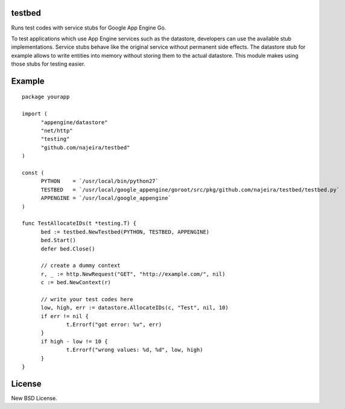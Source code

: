 testbed
=======

Runs test codes with service stubs for Google App Engine Go.

To test applications which use App Engine services such as the
datastore, developers can use the available stub
implementations. Service stubs behave like the original service
without permanent side effects. The datastore stub for example allows
to write entities into memory without storing them to the actual
datastore. This module makes using those stubs for testing easier.

Example
=======

::

  package yourapp
  
  import (
  	"appengine/datastore"
  	"net/http"
  	"testing"
  	"github.com/najeira/testbed"
  )
  
  const (
  	PYTHON    = `/usr/local/bin/python27`
  	TESTBED   = `/usr/local/google_appengine/goroot/src/pkg/github.com/najeira/testbed/testbed.py`
  	APPENGINE = `/usr/local/google_appengine`
  )
  
  func TestAllocateIDs(t *testing.T) {
  	bed := testbed.NewTestbed(PYTHON, TESTBED, APPENGINE)
  	bed.Start()
  	defer bed.Close()
  	
  	// create a dummy context
  	r, _ := http.NewRequest("GET", "http://example.com/", nil)
  	c := bed.NewContext(r)
  	
  	// write your test codes here
  	low, high, err := datastore.AllocateIDs(c, "Test", nil, 10)
  	if err != nil {
  		t.Errorf("got error: %v", err)
  	}
  	if high - low != 10 {
  		t.Errorf("wrong values: %d, %d", low, high)
  	}
  }


License
=======

New BSD License.
